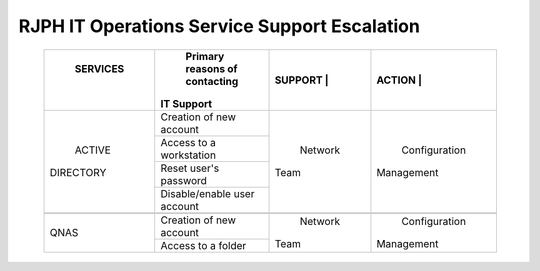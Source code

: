 RJPH IT Operations Service Support Escalation
=============================================

 +------------+----------------------------------+---------+--------------+
 | SERVICES   | Primary reasons of contacting    |SUPPORT  |ACTION        |        
 ||           || IT Support                      ||        ||             |
 +============+==================================+=========+==============+
 | ACTIVE     | Creation of new account          | Network | Configuration| 
 || DIRECTORY |                                  || Team   || Management  |  
 |            +----------------------------------+         |              | 
 |            | Access to a workstation          |         |              |
 |            +----------------------------------+         |              |
 |            | Reset user's password            |         |              |
 |            +----------------------------------+         |              |
 |            | Disable/enable user account      |         |              | 
 +------------+----------------------------------+---------+--------------+
 |                                                                        |
 +------------+----------------------------------+---------+--------------+
 |QNAS        | Creation of new account          | Network | Configuration|
 |            |                                  || Team   || Management  | 
 |            +----------------------------------+         |              |
 |            | Access to a folder               |         |              |
 +------------+----------------------------------+---------+--------------+
     
